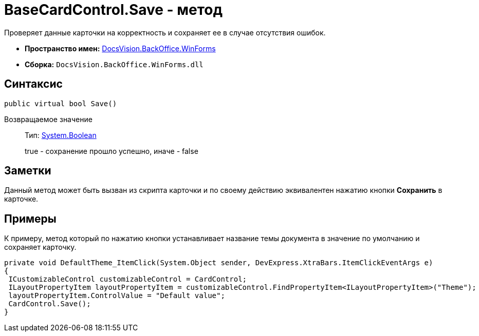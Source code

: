 = BaseCardControl.Save - метод

Проверяет данные карточки на корректность и сохраняет ее в случае отсутствия ошибок.

* *Пространство имен:* xref:api/DocsVision/BackOffice/WinForms/WinForms_NS.adoc[DocsVision.BackOffice.WinForms]
* *Сборка:* `DocsVision.BackOffice.WinForms.dll`

== Синтаксис

[source,csharp]
----
public virtual bool Save()
----

Возвращаемое значение::
Тип: http://msdn.microsoft.com/ru-ru/library/system.boolean.aspx[System.Boolean]
+
true - сохранение прошло успешно, иначе - false

== Заметки

Данный метод может быть вызван из скрипта карточки и по своему действию эквивалентен нажатию кнопки [.ph .uicontrol]*Сохранить* в карточке.

== Примеры

К примеру, метод который по нажатию кнопки устанавливает название темы документа в значение по умолчанию и сохраняет карточку.

[source,csharp]
----
private void DefaultTheme_ItemClick(System.Object sender, DevExpress.XtraBars.ItemClickEventArgs e)
{
 ICustomizableControl customizableControl = CardControl;
 ILayoutPropertyItem layoutPropertyItem = customizableControl.FindPropertyItem<ILayoutPropertyItem>("Theme");
 layoutPropertyItem.ControlValue = "Default value";
 CardControl.Save();
}
----
